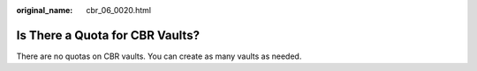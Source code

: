 :original_name: cbr_06_0020.html

.. _cbr_06_0020:

Is There a Quota for CBR Vaults?
================================

There are no quotas on CBR vaults. You can create as many vaults as needed.
